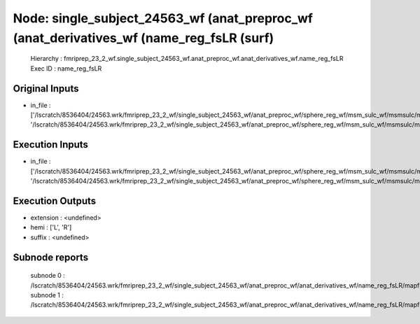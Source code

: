 Node: single_subject_24563_wf (anat_preproc_wf (anat_derivatives_wf (name_reg_fsLR (surf)
=========================================================================================


 Hierarchy : fmriprep_23_2_wf.single_subject_24563_wf.anat_preproc_wf.anat_derivatives_wf.name_reg_fsLR
 Exec ID : name_reg_fsLR


Original Inputs
---------------


* in_file : ['/lscratch/8536404/24563.wrk/fmriprep_23_2_wf/single_subject_24563_wf/anat_preproc_wf/sphere_reg_wf/msm_sulc_wf/msmsulc/mapflow/_msmsulc0/lh.sphere.reg.surf.gii', '/lscratch/8536404/24563.wrk/fmriprep_23_2_wf/single_subject_24563_wf/anat_preproc_wf/sphere_reg_wf/msm_sulc_wf/msmsulc/mapflow/_msmsulc1/rh.sphere.reg.surf.gii']


Execution Inputs
----------------


* in_file : ['/lscratch/8536404/24563.wrk/fmriprep_23_2_wf/single_subject_24563_wf/anat_preproc_wf/sphere_reg_wf/msm_sulc_wf/msmsulc/mapflow/_msmsulc0/lh.sphere.reg.surf.gii', '/lscratch/8536404/24563.wrk/fmriprep_23_2_wf/single_subject_24563_wf/anat_preproc_wf/sphere_reg_wf/msm_sulc_wf/msmsulc/mapflow/_msmsulc1/rh.sphere.reg.surf.gii']


Execution Outputs
-----------------


* extension : <undefined>
* hemi : ['L', 'R']
* suffix : <undefined>


Subnode reports
---------------


 subnode 0 : /lscratch/8536404/24563.wrk/fmriprep_23_2_wf/single_subject_24563_wf/anat_preproc_wf/anat_derivatives_wf/name_reg_fsLR/mapflow/_name_reg_fsLR0/_report/report.rst
 subnode 1 : /lscratch/8536404/24563.wrk/fmriprep_23_2_wf/single_subject_24563_wf/anat_preproc_wf/anat_derivatives_wf/name_reg_fsLR/mapflow/_name_reg_fsLR1/_report/report.rst

